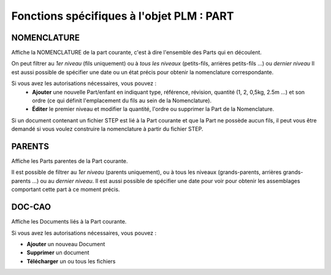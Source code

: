 ==============================================
Fonctions spécifiques à l'objet PLM : **PART**
==============================================


NOMENCLATURE
============

Affiche la NOMENCLATURE de la part courante, c'est à dire l'ensemble des Parts
qui en découlent.

On peut filtrer au *1er niveau* (fils uniquement) ou à *tous les niveaux*
(petits-fils, arrières petits-fils ...) ou *dernier niveau* Il est aussi possible de
spécifier une date ou un état précis pour obtenir la nomenclature
correspondante.

Si vous avez les autorisations nécessaires, vous pouvez :
  * **Ajouter** une nouvelle Part/enfant en indiquant type, référence, révision, quantité (1, 2, 0,5kg, 2.5m ...) et son ordre (ce qui définit l'emplacement du fils au sein de la Nomenclature).

  * **Éditer** le premier niveau et modifier la quantité, l'ordre ou supprimer la Part de la Nomenclature.

Si un document contenant un fichier STEP est lié à la Part courante et que la
Part ne possède aucun fils, il peut vous être demandé si vous voulez
construire la nomenclature à partir du fichier STEP.


PARENTS
=======
Affiche les Parts parentes de la Part courante.

Il est possible de filtrer au *1er niveau* (parents uniquement), ou à tous les
niveaux (grands-parents, arrières grands-parents ...) ou au *dernier niveau*.
Il est aussi possible de spécifier une date pour voir pour obtenir les
assemblages comportant cette part à ce moment précis.


DOC-CAO
=======
Affiche les Documents liés à la Part courante.

Si vous avez les autorisations nécessaires, vous pouvez : 

* **Ajouter** un nouveau Document

* **Supprimer** un document

* **Télécharger** un ou tous les fichiers

